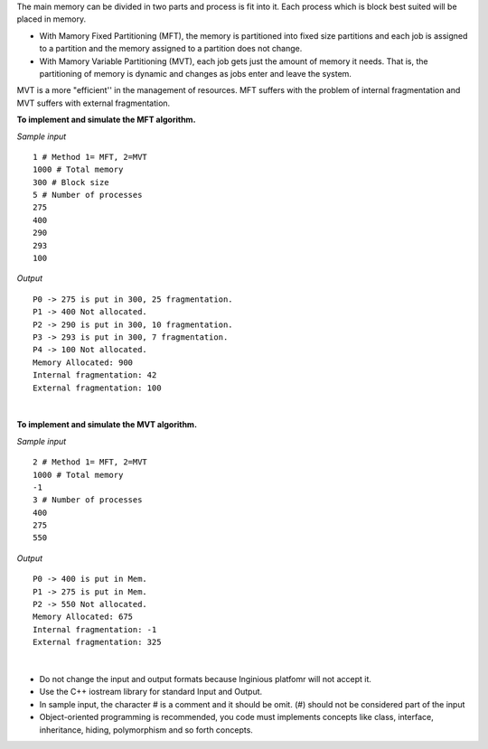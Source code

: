 .. https://mrcet.com/pdf/Lab%20Manuals/CSE/OPERATING%20SYSTEMS%20LAB(R18).pdf

.. raw:: html

    <style> .help {color:#2B770E;} </style>

.. role:: help

.. class:: text-justify

 The main memory can be divided in two parts and process is fit into it. Each process which is block best suited  will be placed in memory.

 - With Mamory Fixed Partitioning (MFT), the memory is partitioned into fixed size partitions and each job is assigned to a partition and the memory assigned to a partition does not change.
 - With Mamory Variable Partitioning (MVT), each job gets just the amount of memory it needs. That is, the partitioning of memory is dynamic and changes as jobs enter and leave the system.

 MVT is a more "efficient'' in the management of resources. MFT suffers with the problem of internal fragmentation and MVT suffers with external fragmentation.

 **To implement and simulate the MFT algorithm.**

.. container:: row

    .. container:: col-md-6 text-justify

        *Sample input*

        ::

            1 # Method 1= MFT, 2=MVT
            1000 # Total memory
            300 # Block size
            5 # Number of processes
            275
            400
            290
            293
            100

    .. container:: col-md-6 text-justify

        *Output*

        ::

            P0 -> 275 is put in 300, 25 fragmentation.
            P1 -> 400 Not allocated.
            P2 -> 290 is put in 300, 10 fragmentation.
            P3 -> 293 is put in 300, 7 fragmentation.
            P4 -> 100 Not allocated.
            Memory Allocated: 900
            Internal fragmentation: 42
            External fragmentation: 100

|

.. class:: text-justify

 **To implement and simulate the MVT algorithm.**

.. container:: row

    .. container:: col-md-6 text-justify

        *Sample input*

        ::

            2 # Method 1= MFT, 2=MVT
            1000 # Total memory
            -1
            3 # Number of processes
            400
            275
            550

    .. container:: col-md-6 text-justify

        *Output*

        ::

            P0 -> 400 is put in Mem.
            P1 -> 275 is put in Mem.
            P2 -> 550 Not allocated.
            Memory Allocated: 675
            Internal fragmentation: -1
            External fragmentation: 325

|

.. class:: text-justify

    - :help:`Do not change the input and output formats because Inginious platfomr will not accept it.`
    - :help:`Use the C++ iostream library for standard Input and Output.`
    - :help:`In sample input, the character # is a comment and it should be omit. (#) should not be considered part of the input`
    - :help:`Object-oriented programming is recommended, you code must implements concepts like class, interface, inheritance, hiding, polymorphism and so forth concepts.`






